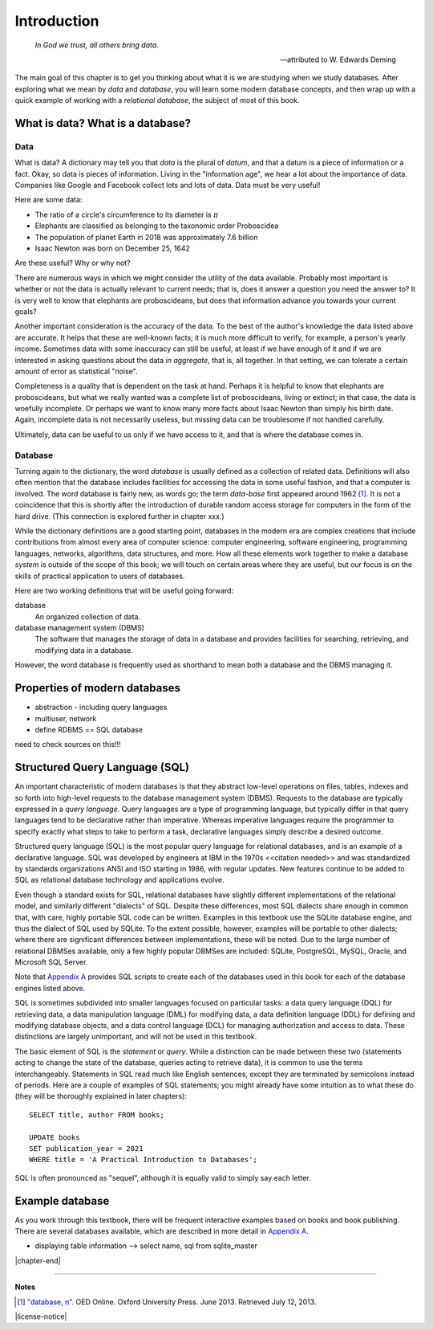 ============
Introduction
============

    *In God we trust, all others bring data.*

    -- attributed to W. Edwards Deming

The main goal of this chapter is to get you thinking about what it is we are studying when we study databases.  After exploring what we mean by *data* and *database*, you will learn some modern database concepts, and then wrap up with a quick example of working with a *relational database*, the subject of most of this book.

What is data? What is a database?
:::::::::::::::::::::::::::::::::


.. index:: data; defined

Data
----

What is data?  A dictionary may tell you that *data* is the plural of *datum*, and that a datum is a piece of information or a fact.  Okay, so data is pieces of information.  Living in the "information age", we hear a lot about the importance of data.  Companies like Google and Facebook collect lots and lots of data.  Data must be very useful!

Here are some data:

- The ratio of a circle's circumference to its diameter is :math:`\pi`
- Elephants are classified as belonging to the taxonomic order Proboscidea
- The population of planet Earth in 2018 was approximately 7.6 billion
- Isaac Newton was born on December 25, 1642

Are these useful?  Why or why not?

There are numerous ways in which we might consider the utility of the data available.  Probably most important is whether or not the data is actually relevant to current needs; that is, does it answer a question you need the answer to?  It is very well to know that elephants are proboscideans, but does that information advance you towards your current goals?

Another important consideration is the accuracy of the data.  To the best of the author's knowledge the data listed above are accurate.  It helps that these are well-known facts; it is much more difficult to verify, for example, a person's yearly income.  Sometimes data with some inaccuracy can still be useful, at least if we have enough of it and if we are interested in asking questions about the data *in aggregate*, that is, all together.  In that setting, we can tolerate a certain amount of error as statistical "noise".

Completeness is a quality that is dependent on the task at hand.  Perhaps it is helpful to know that elephants are proboscideans, but what we really wanted was a complete list of proboscideans, living or extinct; in that case, the data is woefully incomplete.  Or perhaps we want to know many more facts about Isaac Newton than simply his birth date.  Again, incomplete data is not necessarily useless, but missing data can be troublesome if not handled carefully.

Ultimately, data can be useful to us only if we have access to it, and that is where the database comes in.

.. index::
    single: database; defined
    single: database management system
    see: DBMS; database management system

Database
--------

Turning again to the dictionary, the word *database* is usually defined as a collection of related data.  Definitions will also often mention that the database includes facilities for accessing the data in some useful fashion, and that a computer is involved.  The word database is fairly new, as words go; the term *data-base* first appeared around 1962 [#]_.  It is not a coincidence that this is shortly after the introduction of durable random access storage for computers in the form of the hard drive.  (This connection is explored further in chapter xxx.)

While the dictionary definitions are a good starting point, databases in the modern era are complex creations that include contributions from almost every area of computer science: computer engineering, software engineering, programming languages, networks, algorithms, data structures, and more.  How all these elements work together to make a database *system* is outside of the scope of this book; we will touch on certain areas where they are useful, but our focus is on the skills of practical application to users of databases.

Here are two working definitions that will be useful going forward:

database
    An organized collection of data.

database management system (DBMS)
    The software that manages the storage of data in a database and provides facilities for searching, retrieving, and modifying data in a database.

However, the word database is frequently used as shorthand to mean both a database and the DBMS managing it.

.. index:: database; properties of, RDBMS

Properties of modern databases
::::::::::::::::::::::::::::::

- abstraction - including query languages
- multiuser, network
- define RDBMS == SQL database

need to check sources on this!!!


.. index::
    single: SQL
    see: Structured Query Language; SQL
    single: query language

Structured Query Language (SQL)
:::::::::::::::::::::::::::::::

An important characteristic of modern databases is that they abstract low-level operations on files, tables, indexes and so forth into high-level requests to the database management system (DBMS).  Requests to the database are typically expressed in a *query language*.  Query languages are a type of programming language, but typically differ in that query languages tend to be declarative rather than imperative.  Whereas imperative languages require the programmer to specify exactly what steps to take to perform a task, declarative languages simply describe a desired outcome.

Structured query language (SQL) is the most popular query language for relational databases, and is an example of a declarative language.  SQL was developed by engineers at IBM in the 1970s <<citation needed>> and was standardized by standards organizations ANSI and ISO starting in 1986, with regular updates.  New features continue to be added to SQL as relational database technology and applications evolve.

Even though a standard exists for SQL, relational databases have slightly different implementations of the relational model, and similarly different "dialects" of SQL.  Despite these differences, most SQL dialects share enough in common that, with care, highly portable SQL code can be written.  Examples in this textbook use the SQLite database engine, and thus the dialect of SQL used by SQLite.  To the extent possible, however, examples will be portable to other dialects; where there are significant differences between implementations, these will be noted.  Due to the large number of relational DBMSes available, only a few highly popular DBMSes are included:  SQLite, PostgreSQL, MySQL, Oracle, and Microsoft SQL Server.

Note that `Appendix A`_ provides SQL scripts to create each of the databases used in this book for each of the database engines listed above.

.. _`Appendix A`: ../appendix-a-datasets/datasets.html

.. index::
    see: DQL; data query language
    single: data query language
    see: DML; data manipulation language
    single: data manipulation language
    see: DDL; data definition language
    single: data definition language
    see: DCL; data control language
    single: data control language

SQL is sometimes subdivided into smaller languages focused on particular tasks: a data query language (DQL) for retrieving data, a data manipulation language (DML) for modifying data, a data definition language (DDL) for defining and modifying database objects, and a data control language (DCL) for managing authorization and access to data.  These distinctions are largely unimportant, and will not be used in this textbook.

The basic element of SQL is the *statement* or *query*.  While a distinction can be made between these two (statements acting to change the state of the database, queries acting to retrieve data), it is common to use the terms interchangeably.  Statements in SQL read much like English sentences, except they are terminated by semicolons instead of periods.  Here are a couple of examples of SQL statements; you might already have some intuition as to what these do (they will be thoroughly explained in later chapters):

::

    SELECT title, author FROM books;

    UPDATE books
    SET publication_year = 2021
    WHERE title = 'A Practical Introduction to Databases';

SQL is often pronounced as "sequel", although it is equally valid to simply say each letter.

Example database
::::::::::::::::

As you work through this textbook, there will be frequent interactive examples based on books and book publishing.  There are several databases available, which are described in more detail in `Appendix A`_.

.. _`Appendix A`: ../appendix-a-datasets/datasets.html

- displaying table information --> select name, sql from sqlite_master

|chapter-end|

----

**Notes**


.. [#] `"database, n" <http://www.oed.com/view/Entry/47411>`_. OED Online. Oxford University Press. June 2013. Retrieved July 12, 2013.

|license-notice|
